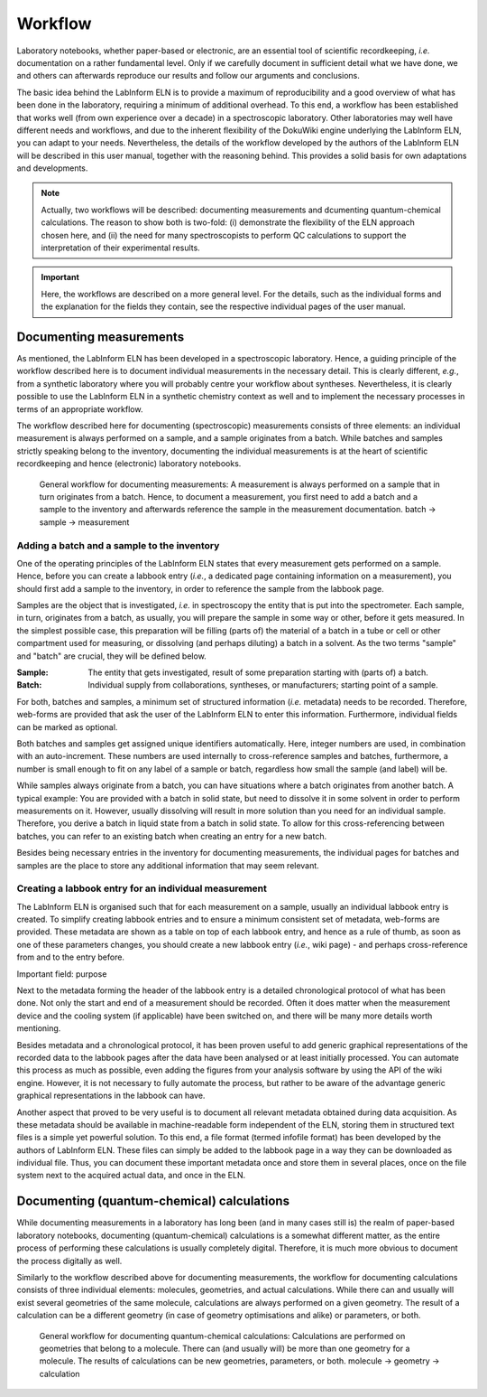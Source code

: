 ========
Workflow
========

Laboratory notebooks, whether paper-based or electronic, are an essential tool of scientific recordkeeping, *i.e.* documentation on a rather fundamental level. Only if we carefully document in sufficient detail what we have done, we and others can afterwards reproduce our results and follow our arguments and conclusions.

The basic idea behind the LabInform ELN is to provide a maximum of reproducibility and a good overview of what has been done in the laboratory, requiring a minimum of additional overhead. To this end, a workflow has been established that works well (from own experience over a decade) in a spectroscopic laboratory. Other laboratories may well have different needs and workflows, and due to the inherent flexibility of the DokuWiki engine underlying the LabInform ELN, you can adapt to your needs. Nevertheless, the details of the workflow developed by the authors of the LabInform ELN will be described in this user manual, together with the reasoning behind. This provides a solid basis for own adaptations and developments.


.. note::
    Actually, two workflows will be described: documenting measurements and dcumenting quantum-chemical calculations. The reason to show both is two-fold: (i) demonstrate the flexibility of the ELN approach chosen here, and (ii) the need for many spectroscopists to perform QC calculations to support the interpretation of their experimental results.

.. important::
    Here, the workflows are described on a more general level. For the details, such as the individual forms and the explanation for the fields they contain, see the respective individual pages of the user manual.


Documenting measurements
========================

As mentioned, the LabInform ELN has been developed in a spectroscopic laboratory. Hence, a guiding principle of the workflow described here is to document individual measurements in the necessary detail. This is clearly different, *e.g.*, from a synthetic laboratory where you will probably centre your workflow about syntheses. Nevertheless, it is clearly possible to use the LabInform ELN in a synthetic chemistry context as well and to implement the necessary processes in terms of an appropriate workflow.

The workflow described here for documenting (spectroscopic) measurements consists of three elements: an individual measurement is always performed on a sample, and a sample originates from a batch. While batches and samples strictly speaking belong to the inventory, documenting the individual measurements is at the heart of scientific recordkeeping and hence (electronic) laboratory notebooks.

.. figure:: ../images/workflow-measurements.png

    General workflow for documenting measurements: A measurement is always performed on a sample that in turn originates from a batch. Hence, to document a measurement, you first need to add a batch and a sample to the inventory and afterwards reference the sample in the measurement documentation. batch -> sample -> measurement


Adding a batch and a sample to the inventory
--------------------------------------------

One of the operating principles of the LabInform ELN states that every measurement gets performed on a sample. Hence, before you can create a labbook entry (*i.e.*, a dedicated page containing information on a measurement), you should first add a sample to the inventory, in order to reference the sample from the labbook page.

Samples are the object that is investigated, *i.e.* in spectroscopy the entity that is put into the spectrometer. Each sample, in turn, originates from a batch, as usually, you will prepare the sample in some way or other, before it gets measured. In the simplest possible case, this preparation will be filling (parts of) the material of a batch in a tube or cell or other compartment used for measuring, or dissolving (and perhaps diluting) a batch in a solvent. As the two terms "sample" and "batch" are crucial, they will be defined below.


:Sample:
    The entity that gets investigated, result of some preparation starting with (parts of) a batch.

:Batch:
    Individual supply from collaborations, syntheses, or manufacturers; starting point of a sample.


For both, batches and samples, a minimum set of structured information (*i.e.* metadata) needs to be recorded. Therefore, web-forms are provided that ask the user of the LabInform ELN to enter this information. Furthermore, individual fields can be marked as optional.

Both batches and samples get assigned unique identifiers automatically. Here, integer numbers are used, in combination with an auto-increment. These numbers are used internally to cross-reference samples and batches, furthermore, a number is small enough to fit on any label of a sample or batch, regardless how small the sample (and label) will be.

While samples always originate from a batch, you can have situations where a batch originates from another batch. A typical example: You are provided with a batch in solid state, but need to dissolve it in some solvent in order to perform measurements on it. However, usually dissolving will result in more solution than you need for an individual sample. Therefore, you derive a batch in liquid state from a batch in solid state. To allow for this cross-referencing between batches, you can refer to an existing batch when creating an entry for a new batch.

Besides being necessary entries in the inventory for documenting measurements, the individual pages for batches and samples are the place to store any additional information that may seem relevant.


Creating a labbook entry for an individual measurement
------------------------------------------------------

The LabInform ELN is organised such that for each measurement on a sample, usually an individual labbook entry is created. To simplify creating labbook entries and to ensure a minimum consistent set of metadata, web-forms are provided. These metadata are shown as a table on top of each labbook entry, and hence as a rule of thumb, as soon as one of these parameters changes, you should create a new labbook entry (*i.e.*, wiki page) - and perhaps cross-reference from and to the entry before.

Important field: purpose

Next to the metadata forming the header of the labbook entry is a detailed chronological protocol of what has been done. Not only the start and end of a measurement should be recorded. Often it does matter when the measurement device and the cooling system (if applicable) have been switched on, and there will be many more details worth mentioning.

Besides metadata and a chronological protocol, it has been proven useful to add generic graphical representations of the recorded data to the labbook pages after the data have been analysed or at least initially processed. You can automate this process as much as possible, even adding the figures from your analysis software by using the API of the wiki engine. However, it is not necessary to fully automate the process, but rather to be aware of the advantage generic graphical representations in the labbook can have.

Another aspect that proved to be very useful is to document all relevant metadata obtained during data acquisition. As these metadata should be available in machine-readable form independent of the ELN, storing them in structured text files is a simple yet powerful solution. To this end, a file format (termed infofile format) has been developed by the authors of LabInform ELN. These files can simply be added to the labbook page in a way they can be downloaded as individual file. Thus, you can document these important metadata once and store them in several places, once on the file system next to the acquired actual data, and once in the ELN.


Documenting (quantum-chemical) calculations
===========================================

While documenting measurements in a laboratory has long been (and in many cases still is) the realm of paper-based laboratory notebooks, documenting (quantum-chemical) calculations is a somewhat different matter, as the entire process of performing these calculations is usually completely digital. Therefore, it is much more obvious to document the process digitally as well.

Similarly to the workflow described above for documenting measurements, the workflow for documenting calculations consists of three individual elements: molecules, geometries, and actual calculations. While there can and usually will exist several geometries of the same molecule, calculations are always performed on a given geometry. The result of a calculation can be a different geometry (in case of geometry optimisations and alike) or parameters, or both.


.. figure:: ../images/workflow-calculations.png

    General workflow for documenting quantum-chemical calculations: Calculations are performed on geometries that belong to a molecule. There can (and usually will) be more than one geometry for a molecule. The results of calculations can be new geometries, parameters, or both. molecule -> geometry -> calculation


